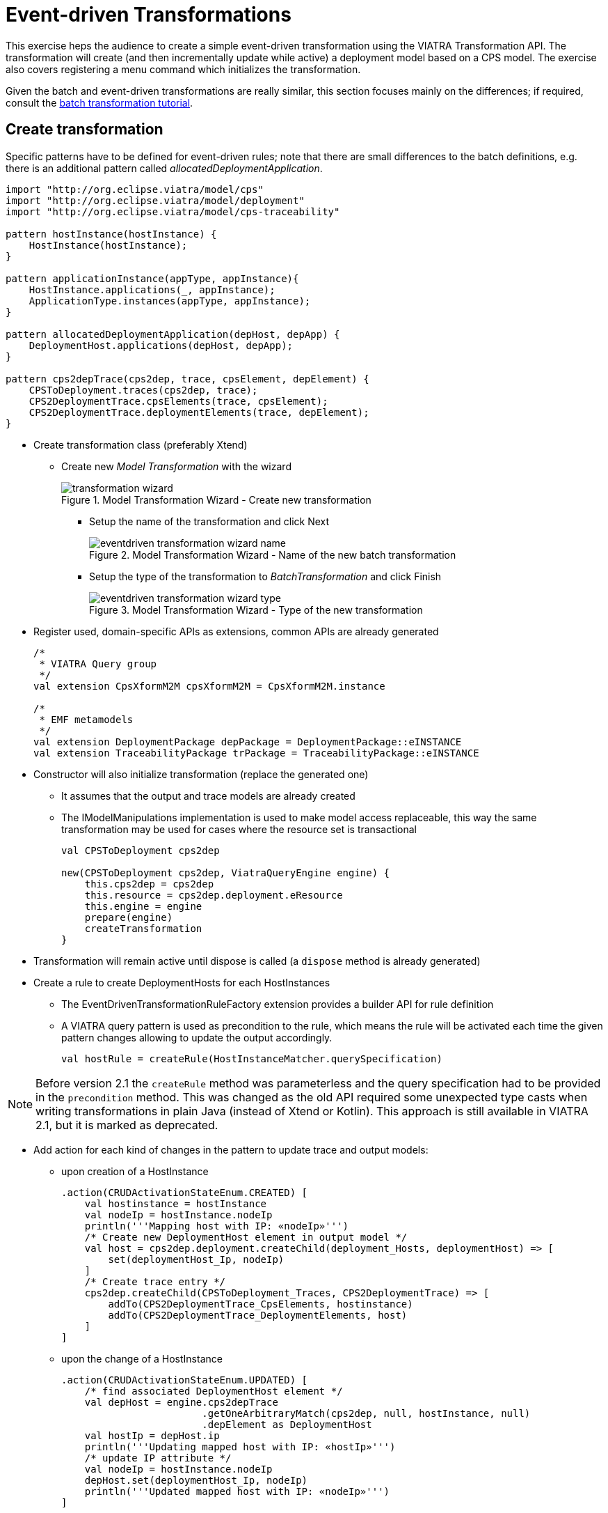 = Event-driven Transformations
ifdef::env-github,env-browser[:outfilesuffix: .adoc]
ifndef::rootdir[:rootdir: .]
ifndef::imagesdir[:imagesdir: {rootdir}/../images]

This exercise heps the audience to create a simple event-driven transformation using the VIATRA Transformation API. The transformation will create (and then incrementally update while active) a deployment model based on a CPS model. The exercise also covers registering a menu command which initializes the transformation.

Given the batch and event-driven transformations are really similar, this section focuses mainly on the differences; if required, consult the <<_batch_transformations,batch transformation tutorial>>.

== Create transformation

Specific patterns have to be defined for event-driven rules; note that there are small differences to the batch definitions, e.g. there is an additional pattern called _allocatedDeploymentApplication_.

[[emt-queries]]
[source,vql]
----
import "http://org.eclipse.viatra/model/cps"
import "http://org.eclipse.viatra/model/deployment"
import "http://org.eclipse.viatra/model/cps-traceability"

pattern hostInstance(hostInstance) {
    HostInstance(hostInstance);
}

pattern applicationInstance(appType, appInstance){
    HostInstance.applications(_, appInstance);
    ApplicationType.instances(appType, appInstance);
}

pattern allocatedDeploymentApplication(depHost, depApp) {
    DeploymentHost.applications(depHost, depApp);
}

pattern cps2depTrace(cps2dep, trace, cpsElement, depElement) {
    CPSToDeployment.traces(cps2dep, trace);
    CPS2DeploymentTrace.cpsElements(trace, cpsElement);
    CPS2DeploymentTrace.deploymentElements(trace, depElement);
}
----

* Create transformation class (preferably Xtend)
** Create new _Model Transformation_ with the wizard
+
.Model Transformation Wizard - Create new transformation
image::tutorial/transformation_wizard.png[]

*** Setup the name of the transformation and click Next
+
.Model Transformation Wizard - Name of the new batch transformation
image::tutorial/eventdriven_transformation_wizard_name.png[]

*** Setup the type of the transformation to _BatchTransformation_ and click Finish
+
.Model Transformation Wizard - Type of the new transformation
image::tutorial/eventdriven_transformation_wizard_type.png[]

* Register used, domain-specific APIs as extensions, common APIs are already generated
+
[[emt-extensions]]
[source,java]
----
/*
 * VIATRA Query group
 */
val extension CpsXformM2M cpsXformM2M = CpsXformM2M.instance

/*
 * EMF metamodels
 */
val extension DeploymentPackage depPackage = DeploymentPackage::eINSTANCE
val extension TraceabilityPackage trPackage = TraceabilityPackage::eINSTANCE
----

* Constructor will also initialize transformation (replace the generated one)
** It assumes that the output and trace models are already created
** The IModelManipulations implementation is used to make model access replaceable, this way the same transformation may be used for cases where the resource set is transactional
+
[[emt-init]]
[source,java]
----
val CPSToDeployment cps2dep

new(CPSToDeployment cps2dep, ViatraQueryEngine engine) {
    this.cps2dep = cps2dep
    this.resource = cps2dep.deployment.eResource
    this.engine = engine
    prepare(engine)
    createTransformation
}
----

* Transformation will remain active until dispose is called (a `dispose` method is already generated)
* Create a rule to create DeploymentHosts for each HostInstances
** The EventDrivenTransformationRuleFactory extension provides a builder API for rule definition
** A VIATRA query pattern is used as precondition to the rule, which means the rule will be activated each time the given pattern changes allowing to update the output accordingly.
+
[[emt-rule-structure]]
[source,java]
----
val hostRule = createRule(HostInstanceMatcher.querySpecification)
----

NOTE: Before version 2.1 the `createRule` method was parameterless and the query specification had to be provided in the `precondition` method. This was changed as the old API required some unexpected type casts when writing transformations in plain Java (instead of Xtend or Kotlin). This approach is still available in VIATRA 2.1, but it is marked as deprecated.

* Add action for each kind of changes in the pattern to update trace and output models:
** upon creation of a HostInstance
+
[[emt-hostrule]]
[source,java]
----
.action(CRUDActivationStateEnum.CREATED) [
    val hostinstance = hostInstance
    val nodeIp = hostInstance.nodeIp
    println('''Mapping host with IP: «nodeIp»''')
    /* Create new DeploymentHost element in output model */
    val host = cps2dep.deployment.createChild(deployment_Hosts, deploymentHost) => [
        set(deploymentHost_Ip, nodeIp)
    ]
    /* Create trace entry */
    cps2dep.createChild(CPSToDeployment_Traces, CPS2DeploymentTrace) => [
        addTo(CPS2DeploymentTrace_CpsElements, hostinstance)
        addTo(CPS2DeploymentTrace_DeploymentElements, host)
    ]
]
----

** upon the change of a HostInstance
+
[[emt-hostupdated]]
[source,java]
----
.action(CRUDActivationStateEnum.UPDATED) [
    /* find associated DeploymentHost element */
    val depHost = engine.cps2depTrace
                        .getOneArbitraryMatch(cps2dep, null, hostInstance, null)
                        .depElement as DeploymentHost
    val hostIp = depHost.ip
    println('''Updating mapped host with IP: «hostIp»''')
    /* update IP attribute */
    val nodeIp = hostInstance.nodeIp
    depHost.set(deploymentHost_Ip, nodeIp)
    println('''Updated mapped host with IP: «nodeIp»''')
]
----

** upon the removal of a HostInstance
+
[[emt-hostdeleted]]
[source,java]
----
.action(CRUDActivationStateEnum.DELETED) [
    /* Find trace element */
    val traceMatch = engine.cps2depTrace
                        .getOneArbitraryMatch(cps2dep, null, hostInstance, null)
    val hostIp = hostInstance.nodeIp
    println('''Removing host with IP: «hostIp»''')
    /* Remove DeploymentHost element */
    cps2dep.deployment.remove(deployment_Hosts, traceMatch.depElement)
    /* Remove trace */
    cps2dep.remove(CPSToDeployment_Traces, traceMatch.trace)
    println('''Removed host with IP: «hostIp»''')
]
----

** Add default activation lifecycle then build the rule:
*** The lifecycle defines the state machine used to determine the possible states on which transition actions can defined.
+
[[emt-lifecycle]]
[source,java]
----
.addLifeCycle(Lifecycles.getDefault(true, true)).build
----

* The rule which create DeploymentApplication elements for ApplicationInstances, looks similar
+
[[emt-applicationrule]]
[source,java]
----
val applicationRule = createRule(ApplicationInstanceMatcher.querySpecification)
.action(CRUDActivationStateEnum.CREATED) [
    /* Find associated DeploymentHost for the HostInstance this application is allocated to */
    val depHost = engine.cps2depTrace.getAllValuesOfdepElement(null, null, appInstance.allocatedTo).filter(
        DeploymentHost).head
    val appinstance = appInstance
    val appId = appInstance.identifier
    println('''Mapping application with ID: «appId»''')
    /* Create DeploymentApplication application in host */
    val app = depHost.createChild(deploymentHost_Applications, deploymentApplication) => [
        set(deploymentApplication_Id, appId)
    ]
    /* create trace entry */
    cps2dep.createChild(CPSToDeployment_Traces, CPS2DeploymentTrace) => [
        addTo(CPS2DeploymentTrace_CpsElements, appinstance)
        addTo(CPS2DeploymentTrace_DeploymentElements, app)
    ]
    println('''Mapped application with ID: «appId»''')
].action(CRUDActivationStateEnum.UPDATED) [
    /* find associated DeploymentApplication */
    val depApp = engine.cps2depTrace.getOneArbitraryMatch(cps2dep, null, appInstance, null).
        depElement as DeploymentApplication
    /* Update ID */
    if (depApp.id != appInstance.identifier)
        depApp.set(deploymentApplication_Id, appInstance.identifier)
].action(CRUDActivationStateEnum.DELETED) [
    /* find associated DeploymentApplication */
    val trace = engine.cps2depTrace.getAllValuesOftrace(null, appInstance, null).head as CPS2DeploymentTrace
    val depApp = trace.deploymentElements.head as DeploymentApplication
    /* Remove application from host */
    engine.allocatedDeploymentApplication.getAllValuesOfdepHost(depApp).head.remove(deploymentHost_Applications, depApp)
    /* Remove traces */
    cps2dep.remove(CPSToDeployment_Traces, trace)
].addLifeCycle(Lifecycles.getDefault(true, true)).build
----

* Replace the generated `createTransformation` using the rules defined above
** For cases when it is possible to have more than one rules activated (e.g. a new HostInstance is added to the model with already set allocated applications) a conflict resolver is used to provide a fixed ordering of rules to be executed.
** We use a priority-based resolver (lower priority rules will be executed first), which considers priority of disappearing rules to be inverted (a disappearing application's priority will be -2)
+
[[emt-create]]
[source,java]
----
private def createTransformation() {
    //Initialize model manipulation API
    this.manipulation = new SimpleModelManipulations(engine)

    //Initialize event-driven transformation
    val fixedPriorityResolver = new InvertedDisappearancePriorityConflictResolver
    fixedPriorityResolver.setPriority(hostRule.ruleSpecification, 1)
    fixedPriorityResolver.setPriority(applicationRule.ruleSpecification, 2)

    transformation = EventDrivenTransformation.forEngine(engine)
        .setConflictResolver(fixedPriorityResolver)
        .addRule(hostRule)
        .addRule(applicationRule)
        .build
}
----

== Creating a menu command to execute the transformation

* Create UI plugin
* Add dependencies:
+
[[emt-dependencies]]
[source,java]
.MANIFEST.MF
----
org.eclipse.ui,
com.incquerylabs.course.cps.viatra.incr;bundle-version="0.1.0",
org.eclipse.viatra.examples.cps.traceability;bundle-version="0.1.0",
org.eclipse.viatra.query.runtime;bundle-version="1.2.0"
----

* Create handler implementations:
+
[[emt-handler]]
[source,java]
.ToggleTransformationHandler.java
----
public class ToggleTransformationHandler extends AbstractHandler implements IHandler {

    ViatraQueryEngine engine;
    CPS2DeploymentTransformationViatra transformation;


    /* (non-Javadoc)
     * @see org.eclipse.core.commands.IHandler#execute(org.eclipse.core.commands.ExecutionEvent)
     */
    @Override
    public Object execute(ExecutionEvent event) throws ExecutionException {
        IStructuredSelection selection =
            (IStructuredSelection) HandlerUtil.getCurrentSelection(event);

        CPSToDeployment tracemodel =
            (CPSToDeployment) selection.getFirstElement();

        if(transformation == null) {
            if(engine == null) {
                try {
                    engine = ViatraQueryEngine.on(
                                new EMFScope(
                                    tracemodel.eResource()
                                                .getResourceSet()));
                    transformation =
                        new CPS2DeploymentTransformationViatra(tracemodel,
                                                                engine);
                } catch (ViatraQueryException e) {
                    throw new ExecutionException(e.getMessage(), e);
                }
            }
        } else {
            transformation.dispose();
        }

        return null;
    }

}
----

* Register handler in the context menu of "CPSToDeployment" elements
+
[[emt-command]]
[source,xml]
.plugin.xml
----
<extension point="org.eclipse.ui.commands">
    <command defaultHandler="com.incquerylabs.course.cps.viatra.incr.ui.ToggleTransformationHandler"
            id="com.incquerylabs.course.cps.viatra.incr.ui.command"
            name="Toggle Transformation">
    </command>
</extension>
<extension point="org.eclipse.ui.menus">
    <menuContribution allPopups="false"
            locationURI="popup:org.eclipse.ui.popup.any?after=additions">
        <command commandId="com.incquerylabs.course.cps.viatra.incr.ui.command"
                label="Toggle Incremental Transformation"
                style="push">
            <visibleWhen checkEnabled="false">
                <with variable="selection">
                    <count value="1">
                    </count>
                    <iterate>
                        <adapt type="org.eclipse.viatra.examples.cps.traceability.CPSToDeployment">
                        </adapt>
                    </iterate>
                </with>
            </visibleWhen>
        </command>
    </menuContribution>
</extension>
----

== Executing the transformation

* Launch runtime eclipse
* Create a generic resource project
* Copy a `.cyberphysicalsystem` resource in it
+
.Project with a .cyberphysicalsystem resource
image::tutorial/viatraIncr_example1.png[]

* Create an empty Deployment model
** Root element shall be Deployment
+
.New Deployment Model
image::tutorial/viatraIncr_example2.png[]

* Create a Traceability model
** Root element shall be "CPS To Deployment"
+
.New Traceability Model
image::tutorial/viatraIncr_example3.png[]

* In the Traceability editor, load both CPS and Deployment models with "Load Resources.." in the context menu
+
.Load necessary resources into the Traceability Model
image::tutorial/viatraIncr_example4.png[]

* Set CPS and Deployment references of traceability model in the properties view
+
.Set the references of the Traceability Model
image::tutorial/viatraIncr_example5.png[]

* Toggle transformation using the created command (on the context menu of the Traceability model root)
+
.Toggle transformation in the context menu
image::tutorial/viatraIncr_example6.png[]

* Initial activation done on first modification of the input model, e.g. create a new HostType

== References

* VIATRA Transformation API: link:transformations.html[]
* Further transformation examples: https://wiki.eclipse.org/VIATRA/Transformation/Examples
